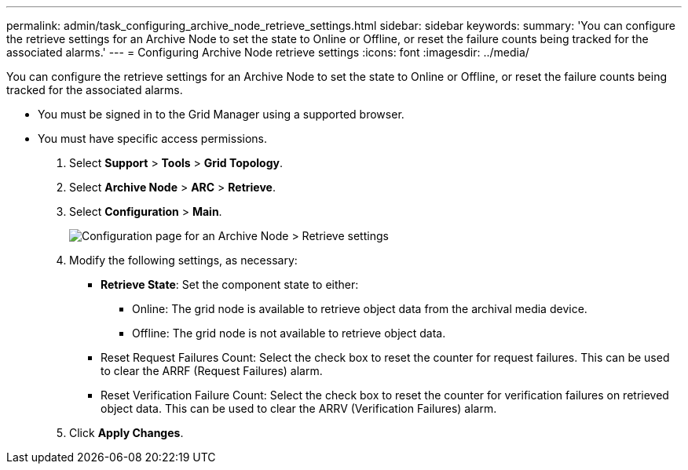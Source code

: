 ---
permalink: admin/task_configuring_archive_node_retrieve_settings.html
sidebar: sidebar
keywords: 
summary: 'You can configure the retrieve settings for an Archive Node to set the state to Online or Offline, or reset the failure counts being tracked for the associated alarms.'
---
= Configuring Archive Node retrieve settings
:icons: font
:imagesdir: ../media/

[.lead]
You can configure the retrieve settings for an Archive Node to set the state to Online or Offline, or reset the failure counts being tracked for the associated alarms.

* You must be signed in to the Grid Manager using a supported browser.
* You must have specific access permissions.

. Select *Support* > *Tools* > *Grid Topology*.
. Select *Archive Node* > *ARC* > *Retrieve*.
. Select *Configuration* > *Main*.
+
image::../media/archive_node_retreive.gif[Configuration page for an Archive Node > Retrieve settings]

. Modify the following settings, as necessary:
 ** *Retrieve State*: Set the component state to either:
  *** Online: The grid node is available to retrieve object data from the archival media device.
  *** Offline: The grid node is not available to retrieve object data.
 ** Reset Request Failures Count: Select the check box to reset the counter for request failures. This can be used to clear the ARRF (Request Failures) alarm.
 ** Reset Verification Failure Count: Select the check box to reset the counter for verification failures on retrieved object data. This can be used to clear the ARRV (Verification Failures) alarm.
. Click *Apply Changes*.
